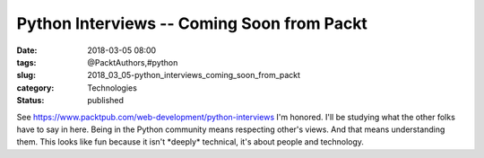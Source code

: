 Python Interviews -- Coming Soon from Packt
===========================================

:date: 2018-03-05 08:00
:tags: @PacktAuthors,#python
:slug: 2018_03_05-python_interviews_coming_soon_from_packt
:category: Technologies
:status: published

See https://www.packtpub.com/web-development/python-interviews
I'm honored.
I'll be studying what the other folks have to say in here. Being in the
Python community means respecting other's views. And that means
understanding them.
This looks like fun because it isn't \*deeply\* technical, it's about
people and technology.





